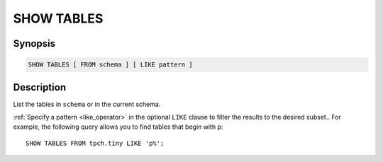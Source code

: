 ===========
SHOW TABLES
===========

Synopsis
--------

.. code-block:: text

    SHOW TABLES [ FROM schema ] [ LIKE pattern ]

Description
-----------

List the tables in ``schema`` or in the current schema.

:ref:`Specify a pattern <like_operator>` in the optional ``LIKE`` clause to
filter the results to the desired subset.. For example, the following query
allows you to find tables that begin with ``p``::

    SHOW TABLES FROM tpch.tiny LIKE 'p%';
